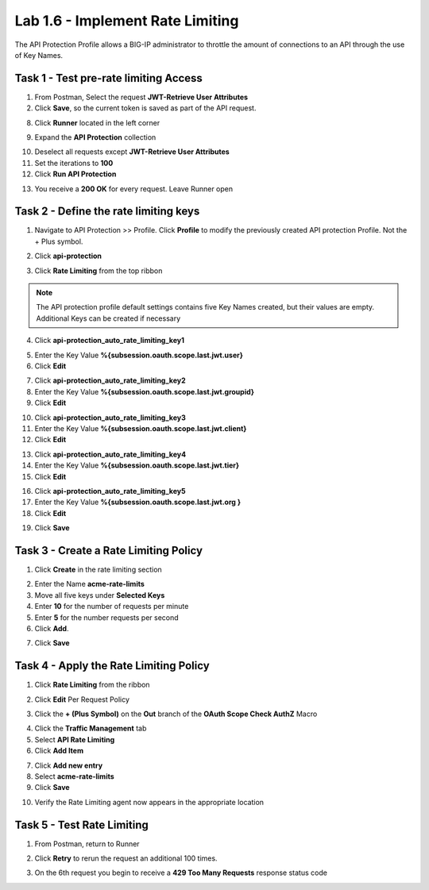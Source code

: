 Lab 1.6 - Implement Rate Limiting
===================================

The API Protection Profile allows a BIG-IP administrator to throttle the amount of connections to an API through the use of Key Names.

Task 1 - Test pre-rate limiting Access
---------------------------------------

1. From Postman, Select the request **JWT-Retrieve User Attributes**

2. Click **Save**, so the current token is saved as part of the API request.

|image88|

8. Click **Runner** located in the left corner

|image89|

9. Expand the **API Protection** collection

|image90|

10. Deselect all requests except **JWT-Retrieve User Attributes**

11. Set the iterations to **100**

12. Click **Run API Protection**

|image91|

13. You receive a **200 OK** for every request. Leave Runner open

|image92|


Task 2 - Define the rate limiting keys
-----------------------------------------

1. Navigate to API Protection >> Profile.  Click **Profile** to modify the previously created API protection Profile.  Not the + Plus symbol.

|image48|

2. Click **api-protection**

|image64|

3. Click **Rate Limiting** from the top ribbon


|image69|

.. Note ::  The API protection profile default settings contains five Key Names created, but their values are empty.  Additional Keys can be created if necessary

4. Click **api-protection_auto_rate_limiting_key1**

|image70|

5. Enter the Key Value **%{subsession.oauth.scope.last.jwt.user}**

6. Click **Edit**

|image71|

7. Click **api-protection_auto_rate_limiting_key2**

8. Enter the Key Value **%{subsession.oauth.scope.last.jwt.groupid}**

9. Click **Edit**

|image73|

10. Click **api-protection_auto_rate_limiting_key3**

11. Enter the Key Value **%{subsession.oauth.scope.last.jwt.client}**

12. Click **Edit**

|image75|

13. Click **api-protection_auto_rate_limiting_key4**

14. Enter the Key Value **%{subsession.oauth.scope.last.jwt.tier}**

15. Click **Edit**

|image77|

16. Click **api-protection_auto_rate_limiting_key5**

17. Enter the Key Value **%{subsession.oauth.scope.last.jwt.org }**

18. Click **Edit**

|image79|

19. Click **Save**

|image80|

Task 3 - Create a Rate Limiting Policy
----------------------------------------

1. Click **Create** in the rate limiting section

|image81|

2. Enter the Name **acme-rate-limits**

3. Move all five keys under **Selected Keys**

4. Enter **10** for the number of requests per minute

5. Enter **5** for the number requests per second

6. Click **Add**.

|image82|

7. Click **Save**

|image83|


Task 4 - Apply the Rate Limiting Policy
-------------------------------------------

1. Click **Rate Limiting** from the ribbon

|image93|

2. Click **Edit** Per Request Policy

|image94|

3. Click the **+ (Plus Symbol)** on the **Out** branch of the **OAuth Scope Check AuthZ** Macro

|image95|

4. Click the **Traffic Management** tab

5. Select **API Rate Limiting**

6. Click **Add Item**

|image96|

7. Click **Add new entry**

8. Select **acme-rate-limits**

9. Click **Save**

|image97|

10. Verify the Rate Limiting agent now appears in the appropriate location

|image98|


Task 5 - Test Rate Limiting
------------------------------


1. From Postman, return to Runner

|image89|

2. Click **Retry** to rerun the request an additional 100 times.

|image103|

3. On the 6th request you begin to receive a **429 Too Many Requests** response status code

|image99|




.. |image0| image:: media/image000.png
	:width: 800px
.. |image1| image:: media/image001.png	
.. |image2| image:: media/image002.png
.. |image3| image:: media/image003.png
.. |image4| image:: media/image004.png
.. |image5| image:: media/image005.png
	:width: 800px
.. |image6| image:: media/image006.png
	:width: 800px	
.. |image7| image:: media/image007.png
.. |image8| image:: media/image008.png
.. |image9| image:: media/image009.png
.. |image10| image:: media/image010.png
.. |image11| image:: media/image011.png
.. |image12| image:: media/image012.png
	:width: 800px	
.. |image13| image:: media/image013.png
	:width: 800px	
.. |image14| image:: media/image014.png
	:width: 800px	
.. |image15| image:: media/image015.png
	:width: 800px	
.. |image16| image:: media/image016.png
	:width: 800px	
.. |image17| image:: media/image017.png
	:width: 800px
.. |image18| image:: media/image018.png
.. |image19| image:: media/image019.png
.. |image20| image:: media/image020.png
.. |image21| image:: media/image021.png
	:width: 700px
.. |image22| image:: media/image022.png
.. |image23| image:: media/image023.png
.. |image24| image:: media/image024.png
.. |image25| image:: media/image025.png
.. |image26| image:: media/image026.png
.. |image27| image:: media/image027.png
	:width: 600px
.. |image28| image:: media/image028.png
.. |image29| image:: media/image029.png
.. |image31| image:: media/image031.png
.. |image32| image:: media/image032.png
.. |image33| image:: media/image033.png
	:width: 800px
.. |image34| image:: media/image034.png
.. |image35| image:: media/image035.png
.. |image36| image:: media/image036.png
.. |image37| image:: media/image037.png
.. |image38| image:: media/image038.png
.. |image39| image:: media/image039.png
.. |image40| image:: media/image040.png
.. |image41| image:: media/image041.png
.. |image42| image:: media/image042.png
.. |image43| image:: media/image043.png
.. |image44| image:: media/image044.png
.. |image45| image:: media/image045.png
.. |image46| image:: media/image046.png
.. |image47| image:: media/image047.png
.. |image48| image:: media/image048.png
.. |image49| image:: media/image049.png
	:width: 800px
.. |image50| image:: media/image050.png
.. |image51| image:: media/image051.png
.. |image52| image:: media/image052.png
.. |image53| image:: media/image053.png
.. |image54| image:: media/image054.png
.. |image55| image:: media/image055.png
.. |image56| image:: media/image056.png
	:width: 800px
.. |image57| image:: media/image057.png
.. |image58| image:: media/image058.png
.. |image59| image:: media/image059.png
.. |image60| image:: media/image060.png
.. |image61| image:: media/image061.png
	:width: 800px
.. |image62| image:: media/image062.png
.. |image63| image:: media/image063.png
.. |image64| image:: media/image064.png
.. |image65| image:: media/image065.png
.. |image66| image:: media/image066.png
.. |image67| image:: media/image067.png
.. |image68| image:: media/image068.png
.. |image69| image:: media/image069.png
	:width: 800px
.. |image70| image:: media/image070.png
	:width: 1000px
.. |image71| image:: media/image071.png
.. |image72| image:: media/image072.png
.. |image73| image:: media/image073.png
.. |image75| image:: media/image075.png
.. |image77| image:: media/image077.png
.. |image79| image:: media/image079.png
.. |image80| image:: media/image080.png
	:width: 1200px
.. |image81| image:: media/image081.png
	:width: 1000px
.. |image82| image:: media/image082.png
	:width: 800px
.. |image83| image:: media/image083.png
	:width: 1200px
.. |image84| image:: media/image084.png
	:width: 800px
.. |image85| image:: media/image085.png
	:width: 1200px
.. |image86| image:: media/image086.png
	:width: 1200px
.. |image87| image:: media/image087.png
	:width: 1200px
.. |image88| image:: media/image088.png
	:width: 800px
.. |image89| image:: media/image089.png
.. |image90| image:: media/image090.png
	:width: 800px
.. |image91| image:: media/image091.png
	:width: 800px
.. |image92| image:: media/image092.png
	:width: 800px
.. |image93| image:: media/image093.png
	:width: 800px
.. |image94| image:: media/image094.png
	:width: 800px
.. |image95| image:: media/image095.png
	:width: 800px
.. |image96| image:: media/image096.png
	:width: 800px
.. |image97| image:: media/image097.png
	:width: 800px
.. |image98| image:: media/image098.png
	:width: 800px
.. |image99| image:: media/image099.png
	:width: 800px
.. |image101| image:: media/image101.png
.. |image103| image:: media/image103.png
	:width: 800px



